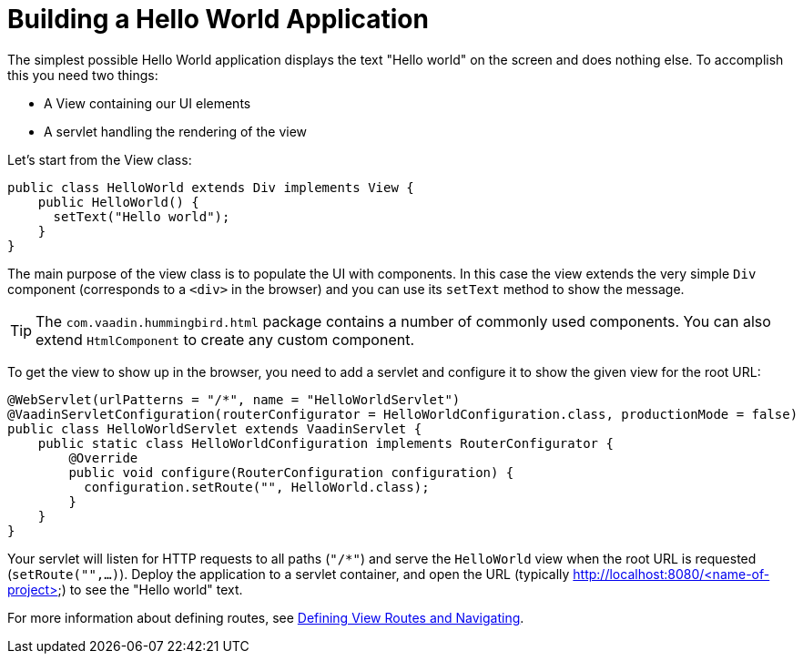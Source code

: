 = Building a Hello World Application

The simplest possible Hello World application displays the text "Hello world" on the screen and does nothing else. To accomplish this you need two things:

* A View containing our UI elements
* A servlet handling the rendering of the view

Let's start from the View class:

[source,java]
----
public class HelloWorld extends Div implements View {
    public HelloWorld() {
      setText("Hello world");
    }
}
----

The main purpose of the view class is to populate the UI with components. In this case the view extends the very simple `Div` component (corresponds to a `<div>` in the browser) and you can use its `setText` method to show the message.

[TIP]
The `com.vaadin.hummingbird.html` package contains a number of commonly used components. You can also extend `HtmlComponent` to create any custom component.

To get the view to show up in the browser, you need to add a servlet and configure it to show the given view for the root URL:

[source,java]
----
@WebServlet(urlPatterns = "/*", name = "HelloWorldServlet")
@VaadinServletConfiguration(routerConfigurator = HelloWorldConfiguration.class, productionMode = false)
public class HelloWorldServlet extends VaadinServlet {
    public static class HelloWorldConfiguration implements RouterConfigurator {
        @Override
        public void configure(RouterConfiguration configuration) {
          configuration.setRoute("", HelloWorld.class);
        }
    }
}
----

Your servlet will listen for HTTP requests to all paths (`"/*"`) and serve the `HelloWorld` view when the root URL is requested (`setRoute("",...)`). Deploy the application to a servlet container, and open the URL (typically http://localhost:8080/<name-of-project>) to see the "Hello world" text.

For more information about defining routes, see  <<tutorial-routing#,Defining View Routes and Navigating>>.
